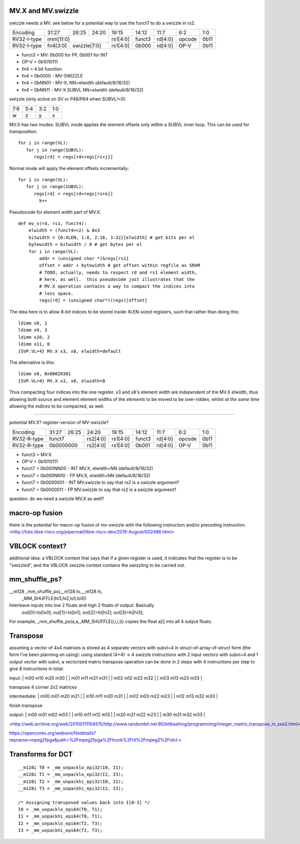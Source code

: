 MV.X and MV.swizzle
===================

swizzle needs a MV.  see below for a potential way to use the funct7 to do a swizzle in rs2.

+---------------+-------------+-------+----------+----------+--------+----------+--------+--------+
| Encoding      | 31:27       | 26:25 | 24:20    | 19:15    | 14:12  | 11:7     | 6:2    | 1:0    |
+---------------+-------------+-------+----------+----------+--------+----------+--------+--------+
| RV32-I-type   + imm[11:0]                      + rs1[4:0] + funct3 | rd[4:0]  + opcode + 0b11   |
+---------------+-------------+-------+----------+----------+--------+----------+--------+--------+
| RV32-I-type   + fn4[3:0]    + swizzle[7:0]     + rs1[4:0] + 0b000  | rd[4:0]  + OP-V   + 0b11   |
+---------------+-------------+-------+----------+----------+--------+----------+--------+--------+

* funct3 = MV: 0b000 for FP, 0b001 for INT
* OP-V = 0b1010111
* fn4 = 4 bit function.
* fn4 = 0b0000 - MV-SWIZZLE
* fn4 = 0bNN01 - MV-X, NN=elwidth (default/8/16/32)
* fn4 = 0bNN11 - MV-X.SUBVL NN=elwidth (default/8/16/32)

swizzle (only active on SV or P48/P64 when SUBVL!=0):

+-----+-----+-----+-----+
| 7:6 | 5:4 | 3:2 | 1:0 |
+-----+-----+-----+-----+
|   w |   z |   y |   x |
+-----+-----+-----+-----+

MV.X has two modes: SUBVL mode applies the element offsets only within a SUBVL inner loop. This can be used for transposition.

::

  for i in range(VL):
     for j in range(SUBVL):
        regs[rd] = regs[rd+regs[rs+j]]

Normal mode will apply the element offsets incrementally:

::

  for i in range(VL):
     for j in range(SUBVL):
        regs[rd] = regs[rd+regs[rs+k]]
          k++


Pseudocode for element width part of MV.X:

::

  def mv_x(rd, rs1, funct4):
      elwidth = (funct4>>2) & 0x3
      bitwidth = {0:XLEN, 1:8, 2:16, 3:32}[elwidth] # get bits per el
      bytewidth = bitwidth / 8 # get bytes per el
      for i in range(VL):
          addr = (unsigned char *)&regs[rs1]
          offset = addr + bytewidth # get offset within regfile as SRAM
          # TODO, actually, needs to respect rd and rs1 element width,
          # here, as well.  this pseudocode just illustrates that the
          # MV.X operation contains a way to compact the indices into
          # less space.
          regs[rd] = (unsigned char*)(regs)[offset]

The idea here is to allow 8-bit indices to be stored inside XLEN-sized
registers, such that rather than doing this:

.. parsed-literal::
    ldimm x8, 1
    ldimm x9, 3
    ldimm x10, 2
    ldimm x11, 0
    {SVP.VL=4} MV.X x3, x8, elwidth=default

The alternative is this:

.. parsed-literal::
    ldimm x8, 0x00020301
    {SVP.VL=4} MV.X x3, x8, elwidth=8

Thus compacting four indices into the one register.  x3 and x8's element
width are *independent* of the MV.X elwidth, thus allowing both source
and element element widths of the *elements* to be moved to be over-ridden,
whilst *at the same time* allowing the *indices* to be compacted, as well.

----

potential MV.X?  register-version of MV-swizzle?

+-------------+-------+-------+----------+----------+--------+----------+--------+--------+
| Encoding    | 31:27 | 26:25 | 24:20    | 19:15    | 14:12  | 11:7     | 6:2    | 1:0    |
+-------------+-------+-------+----------+----------+--------+----------+--------+--------+
| RV32-R-type + funct7        + rs2[4:0] + rs1[4:0] + funct3 | rd[4:0]  + opcode + 0b11   |
+-------------+-------+-------+----------+----------+--------+----------+--------+--------+
| RV32-R-type + 0b0000000     + rs2[4:0] + rs1[4:0] + 0b001  | rd[4:0]  + OP-V   + 0b11   |
+-------------+-------+-------+----------+----------+--------+----------+--------+--------+

* funct3 = MV.X
* OP-V = 0b1010111
* funct7 = 0b000NN00 - INT MV.X, elwidth=NN (default/8/16/32)
* funct7 = 0b000NN10 - FP MV.X, elwidth=NN (default/8/16/32)
* funct7 = 0b0000001 - INT MV.swizzle to say that rs2 is a swizzle argument?
* funct7 = 0b0000011 - FP MV.swizzle to say that rs2 is a swizzle argument?

question: do we need a swizzle MV.X as well?

macro-op fusion
===============

there is the potential for macro-op fusion of mv-swizzle with the following instruction and/or preceding instruction.
<http://lists.libre-riscv.org/pipermail/libre-riscv-dev/2019-August/002486.html>

VBLOCK context?
===============

additional idea: a VBLOCK context that says that if a given register is used, it indicates that the
register is to be "swizzled", and the VBLOCK swizzle context contains the swizzling to be carried out.

mm_shuffle_ps?
==============

__m128 _mm_shuffle_ps(__m128 lo,__m128 hi,
       _MM_SHUFFLE(hi3,hi2,lo1,lo0))
Interleave inputs into low 2 floats and high 2 floats of output. Basically
   out[0]=lo[lo0];
   out[1]=lo[lo1];
   out[2]=hi[hi2];
   out[3]=hi[hi3];

For example, _mm_shuffle_ps(a,a,_MM_SHUFFLE(i,i,i,i)) copies the float
a[i] into all 4 output floats.

Transpose
=========

assuming a vector of 4x4 matrixes is stored as 4 separate vectors with subvl=4 in struct-of-array-of-struct form (the form I've been planning on using):
using standard (4+4) -> 4 swizzle instructions with 2 input vectors with subvl=4 and 1 output vector with subvl, a vectorized matrix transpose operation can be done in 2 steps with 4 instructions per step to give 8 instructions in total:

input:
| m00 m10 m20 m30 |
| m01 m11 m21 m31 |
| m02 m12 m22 m32 |
| m03 m13 m23 m33 |

transpose 4 corner 2x2 matrices

intermediate:
| m00 m01 m20 m21 |
| m10 m11 m30 m31 |
| m02 m03 m22 m23 |
| m12 m13 m32 m33 |

finish transpose

output:
| m00 m01 m02 m03 |
| m10 m11 m12 m13 |
| m20 m21 m22 m23 |
| m30 m31 m32 m33 |

<http://web.archive.org/web/20100111104515/http://www.randombit.net:80/bitbashing/programming/integer_matrix_transpose_in_sse2.html>

https://opencores.org/websvn/filedetails?repname=mpeg2fpga&path=%2Fmpeg2fpga%2Ftrunk%2Frtl%2Fmpeg2%2Fidct.v

Transforms for DCT
=======
::

   __m128i T0 = _mm_unpacklo_epi32(I0, I1);
   __m128i T1 = _mm_unpacklo_epi32(I2, I3);
   __m128i T2 = _mm_unpackhi_epi32(I0, I1);
   __m128i T3 = _mm_unpackhi_epi32(I2, I3);

   /* Assigning transposed values back into I[0-3] */
   I0 = _mm_unpacklo_epi64(T0, T1);
   I1 = _mm_unpackhi_epi64(T0, T1);
   I2 = _mm_unpacklo_epi64(T2, T3);
   I3 = _mm_unpackhi_epi64(T2, T3);


